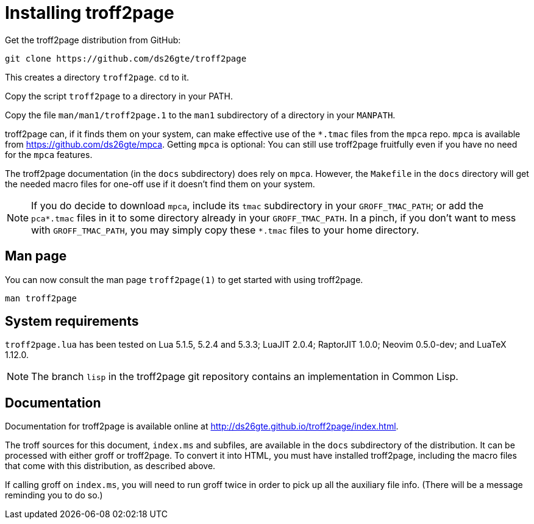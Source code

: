 = Installing troff2page

Get the troff2page distribution from GitHub:

  git clone https://github.com/ds26gte/troff2page

This creates a directory `troff2page`.  `cd` to it.

Copy the script `troff2page` to a directory in your PATH.

Copy the file `man/man1/troff2page.1` to the `man1` subdirectory of a
directory in your `MANPATH`.

troff2page can, if it finds them on your system, can make
effective use of the `*.tmac` files from the `mpca` repo. `mpca`
is available from https://github.com/ds26gte/mpca. Getting `mpca` is
optional: You can still use troff2page fruitfully even
if you have no need for the `mpca` features.

The troff2page documentation (in the `docs` subdirectory) does
rely on `mpca`. However, the `Makefile` in the `docs` directory
will get the needed macro files for one-off use if it doesn't
find them on your system.

NOTE: If you do decide to download `mpca`, include its `tmac` subdirectory in
your `GROFF_TMAC_PATH`; or add the `pca*.tmac` files in it to
some directory already in your `GROFF_TMAC_PATH`. In a pinch, if
you don't want to mess with `GROFF_TMAC_PATH`, you may simply
copy these `*.tmac` files to your home directory.

== Man page

You can now consult the man page `troff2page(1)`
to get started with using troff2page.

  man troff2page

== System requirements

`troff2page.lua` has been tested on Lua 5.1.5, 5.2.4 and
5.3.3; LuaJIT 2.0.4; RaptorJIT 1.0.0; Neovim 0.5.0-dev; and
LuaTeX 1.12.0.

NOTE: The branch `lisp` in the troff2page git repository contains
      an implementation in Common Lisp.

== Documentation

Documentation for troff2page is available online at
http://ds26gte.github.io/troff2page/index.html.

The troff sources for this document, `index.ms` and subfiles, are
available in the `docs` subdirectory of the distribution. It can
be processed with either groff or troff2page.  To convert it into
HTML, you must have installed troff2page, including the macro
files that come with this distribution, as described above.

If calling groff on `index.ms`, you will need to run groff twice
in order to pick up all the auxiliary file info. (There will be a
message reminding you to do so.)

